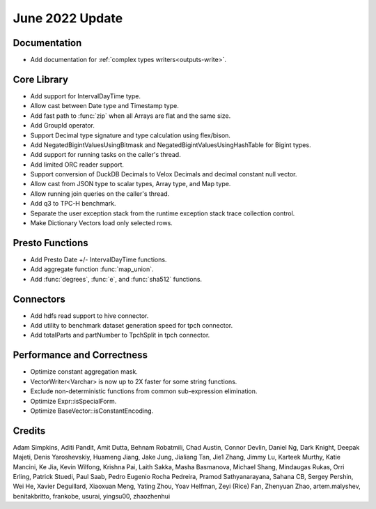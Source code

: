 ********************
June 2022 Update
********************

Documentation
=============

* Add documentation for :ref:`complex types writers<outputs-write>`.

Core Library
============

* Add support for IntervalDayTime type.
* Allow cast between Date type and Timestamp type.
* Add fast path to :func:`zip` when all Arrays are flat and the same size.
* Add GroupId operator.
* Support Decimal type signature and type calculation using flex/bison.
* Add NegatedBigintValuesUsingBitmask and NegatedBigintValuesUsingHashTable for Bigint types.
* Add support for running tasks on the caller's thread.
* Add limited ORC reader support.
* Support conversion of DuckDB Decimals to Velox Decimals and decimal constant null vector.
* Allow cast from JSON type to scalar types, Array type, and Map type.
* Allow running join queries on the caller's thread.
* Add q3 to TPC-H benchmark.
* Separate the user exception stack from the runtime exception stack trace collection control.
* Make Dictionary Vectors load only selected rows.

Presto Functions
================

* Add Presto Date +/- IntervalDayTime functions.
* Add aggregate function :func:`map_union`.
* Add :func:`degrees`, :func:`e`, and :func:`sha512` functions.

Connectors
==========

* Add hdfs read support to hive connector.
* Add utility to benchmark dataset generation speed for tpch connector.
* Add totalParts and partNumber to TpchSplit in tpch connector.

Performance and Correctness
===========================

* Optimize constant aggregation mask.
* VectorWriter<Varchar> is now up to 2X faster for some string functions.
* Exclude non-deterministic functions from common sub-expression elimination.
* Optimize Expr::isSpecialForm.
* Optimize BaseVector::isConstantEncoding.

Credits
=======

Adam Simpkins, Aditi Pandit, Amit Dutta, Behnam Robatmili, Chad Austin,
Connor Devlin, Daniel Ng, Dark Knight, Deepak Majeti, Denis Yaroshevskiy,
Huameng Jiang, Jake Jung, Jialiang Tan, Jie1 Zhang, Jimmy Lu, Karteek Murthy,
Katie Mancini, Ke Jia, Kevin Wilfong, Krishna Pai, Laith Sakka, Masha Basmanova,
Michael Shang, Mindaugas Rukas, Orri Erling, Patrick Stuedi, Paul Saab,
Pedro Eugenio Rocha Pedreira, Pramod Sathyanarayana, Sahana CB, Sergey Pershin,
Wei He, Xavier Deguillard, Xiaoxuan Meng, Yating Zhou, Yoav Helfman, Zeyi (Rice) Fan,
Zhenyuan Zhao, artem.malyshev, benitakbritto, frankobe, usurai, yingsu00, zhaozhenhui